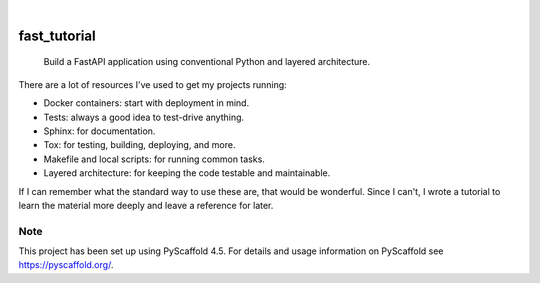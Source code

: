 .. These are examples of badges you might want to add to your README:
   please update the URLs accordingly

    .. image:: https://api.cirrus-ci.com/github/davidrichards/fast_tutorial.svg?branch=main
        :alt: Built Status
        :target: https://cirrus-ci.com/github/davidrichards/fast_tutorial
    .. image:: https://readthedocs.org/projects/fast_tutorial/badge/?version=latest
        :alt: ReadTheDocs
        :target: https://fast_tutorial.readthedocs.io/en/stable/
    .. image:: https://img.shields.io/coveralls/github/davidrichards/fast_tutorial/main.svg
        :alt: Coveralls
        :target: https://coveralls.io/r/davidrichards/fast_tutorial
    .. image:: https://img.shields.io/pypi/v/fast_tutorial.svg
        :alt: PyPI-Server
        :target: https://pypi.org/project/fast_tutorial/
    .. image:: https://img.shields.io/conda/vn/conda-forge/fast_tutorial.svg
        :alt: Conda-Forge
        :target: https://anaconda.org/conda-forge/fast_tutorial
    .. image:: https://pepy.tech/badge/fast_tutorial/month
        :alt: Monthly Downloads
        :target: https://pepy.tech/project/fast_tutorial
    .. image:: https://img.shields.io/twitter/url/http/shields.io.svg?style=social&label=Twitter
        :alt: Twitter
        :target: https://twitter.com/fast_tutorial

.. image:: https://img.shields.io/badge/-PyScaffold-005CA0?logo=pyscaffold
    :alt: Project generated with PyScaffold
    :target: https://pyscaffold.org/

|

=============
fast_tutorial
=============


    Build a FastAPI application using conventional Python and layered architecture.


There are a lot of resources I've used to get my projects running:

* Docker containers: start with deployment in mind.
* Tests: always a good idea to test-drive anything.
* Sphinx: for documentation.
* Tox: for testing, building, deploying, and more.
* Makefile and local scripts: for running common tasks.
* Layered architecture: for keeping the code testable and maintainable.

If I can remember what the standard way to use these are, that would be wonderful. Since I can't, I wrote a tutorial to learn the material more deeply and leave a reference for later.

.. _pyscaffold-notes:

Note
====

This project has been set up using PyScaffold 4.5. For details and usage
information on PyScaffold see https://pyscaffold.org/.
